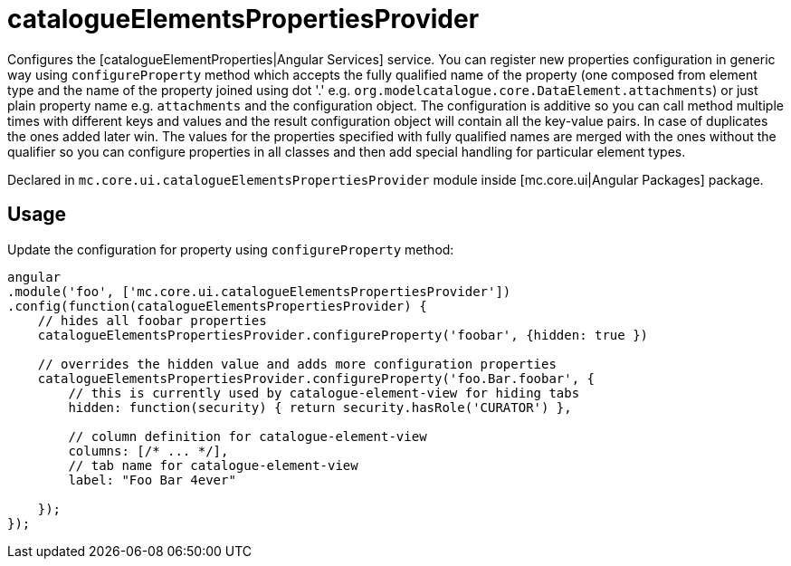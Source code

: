 = catalogueElementsPropertiesProvider

Configures the [catalogueElementProperties|Angular Services] service.
You can register new properties configuration in generic way using `configureProperty` method which accepts
the fully qualified name of the property (one composed from element type and the name of the property joined using
dot '.' e.g. `org.modelcatalogue.core.DataElement.attachments`) or just plain property name e.g. `attachments` and
the configuration object. The configuration is additive so you can call method multiple times with different keys
and values and the result configuration object will contain all the key-value pairs.
In case of duplicates the ones added later win. The values for the properties specified with fully qualified names
are merged with the ones without the qualifier so you can configure properties in all classes and then add special
handling for particular element types.

Declared in `mc.core.ui.catalogueElementsPropertiesProvider` module inside [mc.core.ui|Angular Packages] package.

== Usage

Update the configuration for property using `configureProperty` method:

[source,javascript]
----
angular
.module('foo', ['mc.core.ui.catalogueElementsPropertiesProvider'])
.config(function(catalogueElementsPropertiesProvider) {
    // hides all foobar properties
    catalogueElementsPropertiesProvider.configureProperty('foobar', {hidden: true })

    // overrides the hidden value and adds more configuration properties
    catalogueElementsPropertiesProvider.configureProperty('foo.Bar.foobar', {
        // this is currently used by catalogue-element-view for hiding tabs
        hidden: function(security) { return security.hasRole('CURATOR') },

        // column definition for catalogue-element-view
        columns: [/* ... */],
        // tab name for catalogue-element-view
        label: "Foo Bar 4ever"

    });
});
----
